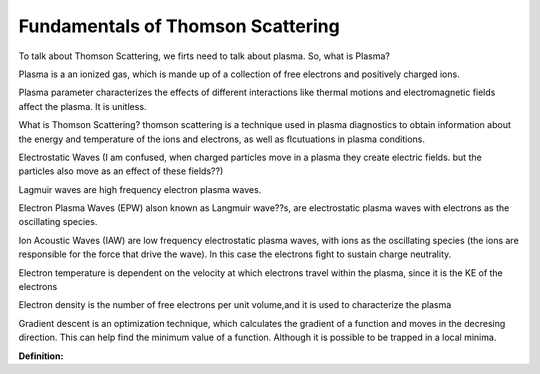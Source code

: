 Fundamentals of Thomson Scattering 
==========================================

To talk about Thomson Scattering, we firts need to talk about plasma. So, what is Plasma?

Plasma is a an ionized gas, which is mande up of a collection of free electrons and positively charged ions.


Plasma parameter characterizes the effects of different interactions like thermal motions and electromagnetic fields affect the plasma. It is unitless.

What is Thomson Scattering? 
thomson scattering is a technique used in plasma diagnostics to obtain information about the energy and temperature of the ions and electrons, as well as flcutuations in plasma conditions.


Electrostatic Waves (I am confused, when charged particles move in a plasma they create electric fields. but the particles also move as an effect of these fields??)

Lagmuir waves are  high frequency electron plasma waves.

Electron Plasma Waves (EPW) alson known as Langmuir wave??s, are electrostatic plasma waves with electrons as the oscillating species.

Ion Acoustic Waves (IAW) are low frequency electrostatic plasma waves, with ions as the oscillating species (the ions are responsible for the force that drive the wave). 
In this case the electrons fight to sustain charge neutrality.

Electron temperature is dependent on the velocity at which electrons travel within the plasma, since it is the KE of the electrons

Electron density is the number of free electrons per unit volume,and it is used to characterize the plasma

Gradient descent is an optimization technique, which calculates the gradient of a function and moves in the decresing direction. This can help find the minimum value of a function. Although it is possible to be trapped in a local minima.


**Definition:**

